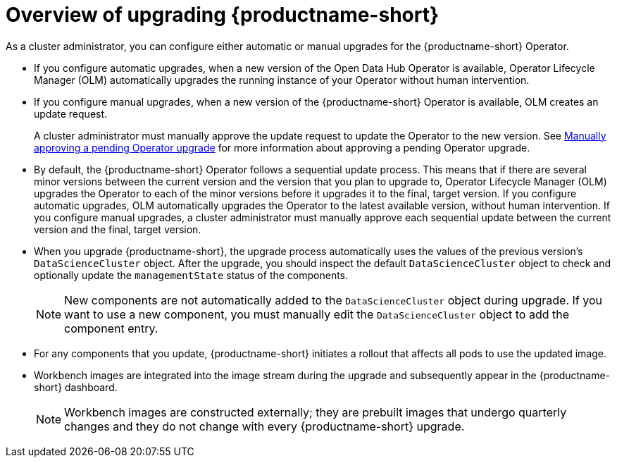 :_module-type: CONCEPT

[id='overview-of-upgrading-odh_{context}']
= Overview of upgrading {productname-short}

[role='_abstract']
As a cluster administrator, you can configure either automatic or manual upgrades for the {productname-short} Operator.

* If you configure automatic upgrades, when a new version of the Open Data Hub Operator is available, Operator Lifecycle Manager (OLM) automatically upgrades the running instance of your Operator without human intervention.

* If you configure manual upgrades, when a new version of the {productname-short} Operator is available, OLM creates an update request.
+
A cluster administrator must manually approve the update request to update the Operator to the new version.
See link:https://docs.redhat.com/en/documentation/openshift_container_platform/{ocp-latest-version}/html/operators/administrator-tasks#olm-approving-pending-upgrade_olm-upgrading-operators[Manually approving a pending Operator upgrade] for more information about approving a pending Operator upgrade.

* By default, the {productname-short} Operator follows a sequential update process. This means that if there are several minor versions between the current version and the version that you plan to upgrade to, Operator Lifecycle Manager (OLM) upgrades the Operator to each of the minor versions before it upgrades it to the final, target version. If you configure automatic upgrades, OLM automatically upgrades the Operator to the latest available version, without human intervention. If you configure manual upgrades, a cluster administrator must manually approve each sequential update between the current version and the final, target version.

* When you upgrade {productname-short}, the upgrade process automatically uses the values of the previous version's `DataScienceCluster` object. After the upgrade, you should inspect the default `DataScienceCluster` object to check and optionally update the `managementState` status of the components.
+
[NOTE]
====
New components are not automatically added to the `DataScienceCluster` object during upgrade. If you want to use a new component, you must manually edit the `DataScienceCluster` object to add the component entry.
====

* For any components that you update, {productname-short} initiates a rollout that affects all pods to use the updated image.

* Workbench images are integrated into the image stream during the upgrade and subsequently appear in the {productname-short} dashboard. 
+
NOTE: Workbench images are constructed externally; they are prebuilt images that undergo quarterly changes and they do not change with every {productname-short} upgrade.